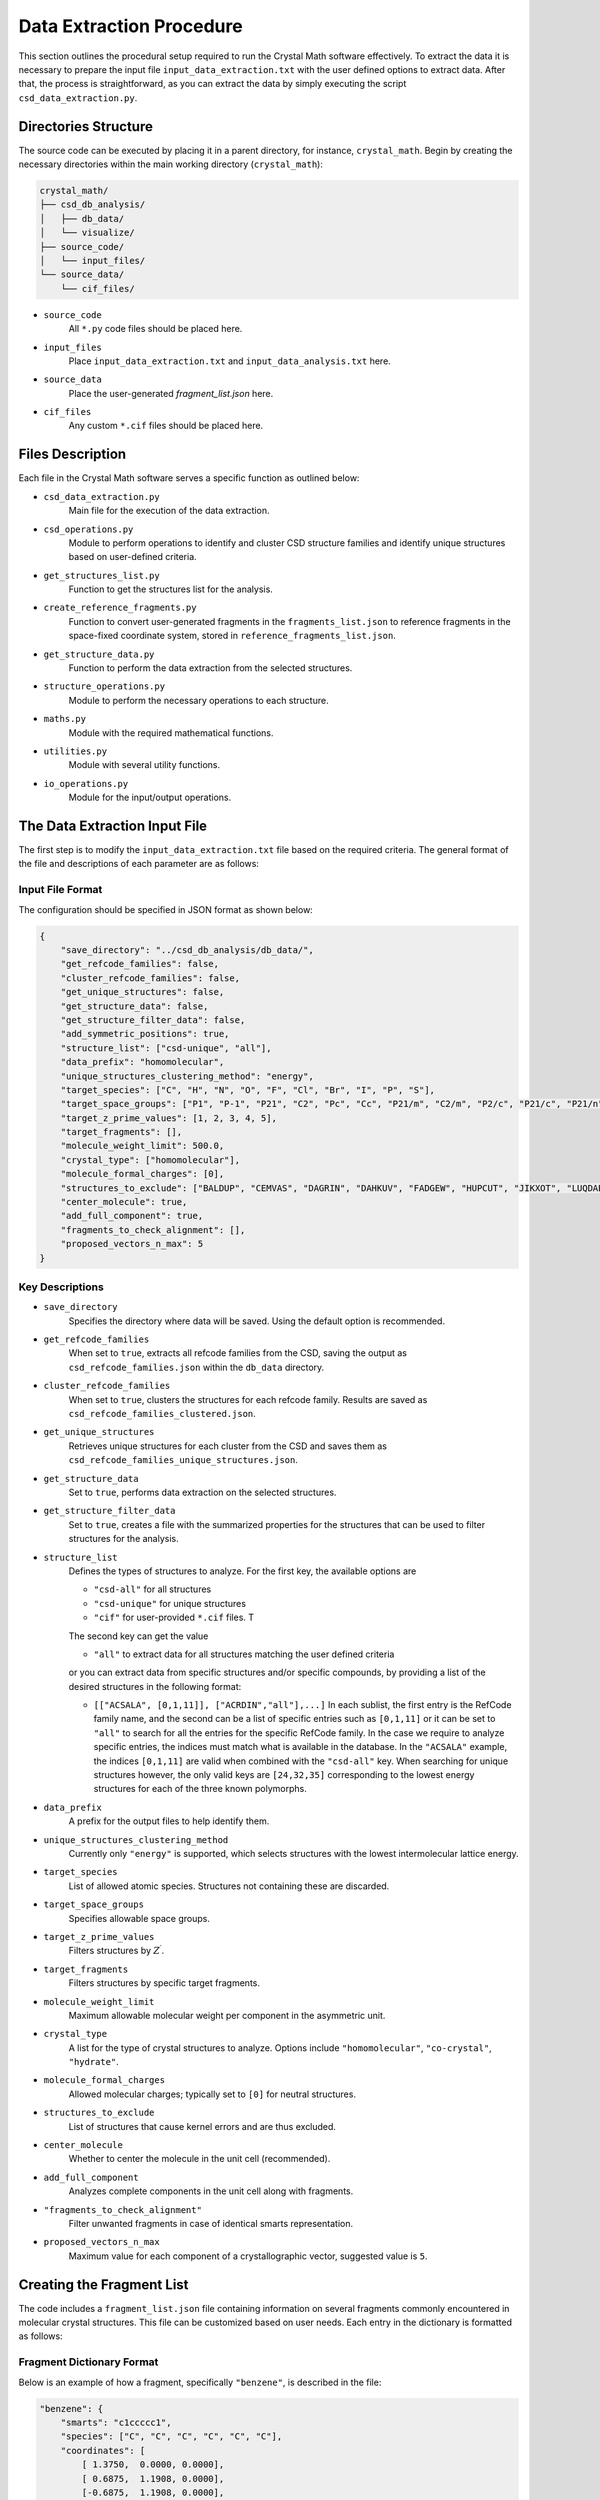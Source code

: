 Data Extraction Procedure
=========================
This section outlines the procedural setup required to run the Crystal Math software effectively. To extract the data it is necessary to prepare the input file ``input_data_extraction.txt`` with the user defined options to extract data. After that, the process is straightforward, as you can extract the data by simply executing the script ``csd_data_extraction.py``.

Directories Structure
---------------------
The source code can be executed by placing it in a parent directory, for instance, ``crystal_math``. Begin by creating the necessary directories within the main working directory (``crystal_math``):

.. code-block:: text

    crystal_math/
    ├── csd_db_analysis/
    │   ├── db_data/
    │   └── visualize/
    ├── source_code/
    │   └── input_files/
    └── source_data/
        └── cif_files/

- ``source_code``
	All ``*.py`` code files should be placed here.
	
- ``input_files``
	Place ``input_data_extraction.txt`` and ``input_data_analysis.txt`` here.
	
- ``source_data``
	Place the user-generated `fragment_list.json` here.
	
- ``cif_files``
	Any custom ``*.cif`` files should be placed here.

Files Description
-----------------
Each file in the Crystal Math software serves a specific function as outlined below:

- ``csd_data_extraction.py``
	Main file for the execution of the data extraction.

- ``csd_operations.py``
	Module to perform operations to identify and cluster CSD structure families and identify unique structures based on user-defined criteria.

- ``get_structures_list.py``
	Function to get the structures list for the analysis.

- ``create_reference_fragments.py``
	Function to convert user-generated fragments in the ``fragments_list.json`` to reference fragments in the space-fixed coordinate system, stored in ``reference_fragments_list.json``.

- ``get_structure_data.py``
	Function to perform the data extraction from the selected structures.

- ``structure_operations.py``
	Module to perform the necessary operations to each structure.

- ``maths.py``
	Module with the required mathematical functions.

- ``utilities.py``
	Module with several utility functions.

- ``io_operations.py``
	Module for the input/output operations.

The Data Extraction Input File
------------------------------
The first step is to modify the ``input_data_extraction.txt`` file based on the required criteria. The general format of the file and descriptions of each parameter are as follows:

Input File Format
^^^^^^^^^^^^^^^^^
The configuration should be specified in JSON format as shown below:

.. code-block:: json

    {
  	"save_directory": "../csd_db_analysis/db_data/",
	"get_refcode_families": false,
	"cluster_refcode_families": false,
	"get_unique_structures": false,
	"get_structure_data": false,
	"get_structure_filter_data": false,
	"add_symmetric_positions": true,
	"structure_list": ["csd-unique", "all"],
	"data_prefix": "homomolecular",
	"unique_structures_clustering_method": "energy",
	"target_species": ["C", "H", "N", "O", "F", "Cl", "Br", "I", "P", "S"],
	"target_space_groups": ["P1", "P-1", "P21", "C2", "Pc", "Cc", "P21/m", "C2/m", "P2/c", "P21/c", "P21/n", "C2/c", "P21212", "P212121", "Pca21", "Pna21", "Pbcn", "Pbca", "Pnma", "R-3", "I41/a"],
	"target_z_prime_values": [1, 2, 3, 4, 5],
	"target_fragments": [],
	"molecule_weight_limit": 500.0,
	"crystal_type": ["homomolecular"],
	"molecule_formal_charges": [0],
	"structures_to_exclude": ["BALDUP", "CEMVAS", "DAGRIN", "DAHKUV", "FADGEW", "HUPCUT", "JIKXOT", "LUQDAE", "PEVLOR", "TEVYAV", "VIRLOY", "ZEPDAZ04"],
	"center_molecule": true,
	"add_full_component": true,
	"fragments_to_check_alignment": [],
	"proposed_vectors_n_max": 5
    }


Key Descriptions
^^^^^^^^^^^^^^^^

- ``save_directory``
	Specifies the directory where data will be saved. Using the default option is recommended.

- ``get_refcode_families``
	When set to ``true``, extracts all refcode families from the CSD, saving the output as ``csd_refcode_families.json`` within the ``db_data`` directory.

- ``cluster_refcode_families``
	When set to ``true``, clusters the structures for each refcode family. Results are saved as ``csd_refcode_families_clustered.json``.

- ``get_unique_structures``
	Retrieves unique structures for each cluster from the CSD and saves them as ``csd_refcode_families_unique_structures.json``.

- ``get_structure_data``
	Set to ``true``, performs data extraction on the selected structures.

- ``get_structure_filter_data``
	Set to ``true``, creates a file with the summarized properties for the structures that can be used to filter structures for the analysis.

- ``structure_list``
	Defines the types of structures to analyze. For the first key, the available options are 
	
	- ``"csd-all"`` for all structures
	- ``"csd-unique"`` for unique structures
	- ``"cif"`` for user-provided ``*.cif`` files. T
	
	The second key can get the value 
	
	- ``"all"`` to extract data for all structures matching the user defined criteria 
	
	or you can extract data from specific structures and/or specific compounds, by providing a list of the desired structures in the following format:
	
	- ``[["ACSALA", [0,1,11]], ["ACRDIN","all"],...]`` In each sublist, the first entry is the RefCode family name, and the second can be a list of specific entries such as ``[0,1,11]`` or it can be set to ``"all"`` to search for all the entries for the specific RefCode family. In the case we require to analyze specific entries, the indices must match what is available in the database. In the ``"ACSALA"`` example, the indices ``[0,1,11]`` are valid when combined with the ``"csd-all"`` key. When searching for unique structures however, the only valid keys are ``[24,32,35]`` corresponding to the lowest energy structures for each of the three known polymorphs.

- ``data_prefix``
	A prefix for the output files to help identify them.

- ``unique_structures_clustering_method``
	Currently only ``"energy"`` is supported, which selects structures with the lowest intermolecular lattice energy.

- ``target_species``
	List of allowed atomic species. Structures not containing these are discarded.

- ``target_space_groups``
	Specifies allowable space groups.

- ``target_z_prime_values``
	Filters structures by :math:`Z^{\prime}`.

- ``target_fragments``
	Filters structures by specific target fragments.

- ``molecule_weight_limit``
	Maximum allowable molecular weight per component in the asymmetric unit.

- ``crystal_type``
	A list for the type of crystal structures to analyze. Options include ``"homomolecular"``, ``"co-crystal"``, ``"hydrate"``.

- ``molecule_formal_charges``
	Allowed molecular charges; typically set to ``[0]`` for neutral structures.

- ``structures_to_exclude``
	List of structures that cause kernel errors and are thus excluded.

- ``center_molecule``
	Whether to center the molecule in the unit cell (recommended).

- ``add_full_component``
	Analyzes complete components in the unit cell along with fragments.

- ``"fragments_to_check_alignment"``
	Filter unwanted fragments in case of identical smarts representation.

- ``proposed_vectors_n_max``
	Maximum value for each component of a crystallographic vector, suggested value is ``5``.

Creating the Fragment List
--------------------------
The code includes a ``fragment_list.json`` file containing information on several fragments commonly encountered in molecular crystal structures. This file can be customized based on user needs. Each entry in the dictionary is formatted as follows:

Fragment Dictionary Format
^^^^^^^^^^^^^^^^^^^^^^^^^^
Below is an example of how a fragment, specifically ``"benzene"``, is described in the file:

.. code-block:: json

    "benzene": {
        "smarts": "c1ccccc1",
        "species": ["C", "C", "C", "C", "C", "C"],
        "coordinates": [
            [ 1.3750,  0.0000, 0.0000],
            [ 0.6875,  1.1908, 0.0000],
            [-0.6875,  1.1908, 0.0000],
            [-1.3750,  0.0000, 0.0000],
            [-0.6875, -1.1908, 0.0000],
            [ 0.6875, -1.1908, 0.0000]
        ],
        "mass": [12.0107, 12.0107, 12.0107, 12.0107, 12.0107, 12.0107],
        "atoms_to_align": "all"
    }

Key Descriptions
^^^^^^^^^^^^^^^^

- ``smarts``
	SMARTS notation representing the chemical structure of the fragment.

- ``species``
	List of atomic species corresponding to the atoms in the fragment.

- ``coordinates``
	Positions of the atoms in the fragment in any coordinate system. These will be automatically converted to space-fixed reference coordinates by the ``create_reference_fragments.py`` script.

- ``mass``
	List of atomic masses for each atom in the fragment.

- ``atoms_to_align``
	Specifies which atoms in the fragment to use for alignment. It designates specific atoms within the fragment for orientation synchronization with a corresponding fragment identified in a crystal structure. This approach is particularly useful for fragments that exhibit indistinguishable, mirror-image formations, such as oxygens in a structure like [#6]S(=O)(=O)[NH2], where traditional SMARTS representation may fall short. Accepts:

	- ``"all"``: Use all atoms for alignment.
	- List of integers: Specific atom indices to be used for alignment, essential in cases of mirror symmetries in the fragment structure.

Extracting Data
---------------
The data extraction process is initiated by executing the python ``csd_data_extraction.py`` script as

.. code-block:: text

	python csd_data_extraction.py

Depending on the parameters set (`get_refcode_families`, `cluster_refcode_families`, `get_unique_structures`), the script may first generate the respective JSON files. These operations are handled by functions within the ``csd_operations`` module. Once the initial tasks are completed, the script continues to extract data from the selected structures, which can be either CSD structures or ``*.cif`` files. Depending on the selected structure filters, this process can take a few hours to complete. Unless it is required to add more structures to the unique structures list, these steps can be performed only the first time running the code. 

Initialization
^^^^^^^^^^^^^^
The process begins by creating a list of structures that will be analyzed. It then proceeds to loop over each structure to perform the following actions:

- **Create Objects**: Creates the CSD crystal and molecule objects.

- **Assign Properties**: Bond types, missing hydrogen atoms, and partial charges are assigned using:

  - ``molecule.assign_bond_types()``
  - ``molecule.add_hydrogens()``
  - ``molecule.assign_partial_charges()``
  
These methods are available in the CSD Python API.

- **Generate Atoms**: Generates the atoms using the ``molecule.atoms()`` method provided by the CSD Python API.

- **Extract Properties**: Crystal properties are extracted using the ``get_csd_crystal_properties(crystal)`` function in the ``csd_operations.py`` module, employing a solvent accessible surface probe with a radius of 1.2 Ångström. The upper limit for close contacts is defined as :math:`(r_{vdW_i} + r_{vdW_j} + 0.6)`. Atom and molecule properties are extracted using the ``get_csd_atom_and_molecule_properties(crystal, molecule, atoms)`` function.

- **Set Fragments**: Fragments in the structure are set using the ``get_csd_structure_fragments(input_parameters, structure, molecule)`` function. If "add_full_component" is set to False and the structure lacks the required fragments from the ``fragment_list.json``, the script skips to the next structure.

Loop Over Fragments
^^^^^^^^^^^^^^^^^^^
For each fragment in the structure, the algorithm performs extensive geometrical and topological analyses:

- **Rotate and Align Fragments**:

  - The reference fragment is rotated to align with the current fragment using the ``kabsch_rotation_matrix(A, B)`` function, which calculates the rotation matrix.
  - Normal vectors for the principal planes of inertia are identified in the crystallographic coordinate system.

- **Identify Vectors and Distances**:

  - For each normal vector :math:`(e_i)`, the algorithm finds two vectors from the set :math:`\mathbf{n}_c` that are closest to being perpendicular using ``vectors_closest_to_perpendicular(I, n_max)``.
  - The minimum distance of each principal inertia plane to selected reference points in the unit cell is calculated using ``distance_to_plane(point, plane_normal, plane_point, normal=False)``.

- **Contact Data**:

  - Detailed data for each contact includes the type (vdW or H-bond), length, line of sight verification, and vectors related to central and contact fragments in both Cartesian and spherical coordinates. Each contact can appear in the data file up to :math:`2\times N_A \times N_B` times, where the coefficient ``2`` accounts for the exchange between the central and the contact atom and :math:`N_A,\, N_B` is the number of fragments in which atoms :math:`A,\,B` appear. For example, in the ACSALA24 structure from the CSD database, a close contact forms between atoms :math:`\ce{C1}` and :math:`\ce{C2}`. Atom :math:`\ce{C1}` is common to both the benzene and carboxylic acid fragments, while atom :math:`\ce{C2}` is common to the benzene ring and the ester fragment. 

- **Hydrogen Bond Data**:

  - For each H-bond, the algorithm determines the donor and acceptor atoms, bond length, donor-acceptor distance, bond angle, and line of sight status.

Finally, all data gathered is written to output files, completing the data extraction process.

The Data Extraction Output Files
--------------------------------
Each structure's data is contained in a separate JSON file, stored in the folder ``db_data/"prefix"_structures``, where the ``"prefix"`` is set by the user in the input file. The file name for each structure is in the form ``"RefCode".json``, where the ``"RefCode"`` is identical to the CSD RefCode of the structure. The following section provide an explanation of each key-value pair in the JSON structure, by using as an expample the output file for structure ``ACSALA35`` is the CSD.

Structure File Description
^^^^^^^^^^^^^^^^^^^^^^^^^^

The JSON file is structured as follows:

.. code-block:: json

    {
        "crystal": {
            "str_id": "ACSALA35",
            "space_group": "P21/c",
            "z_crystal": 4.0,
            "z_prime": 1.0,
            "formula": "C9 H8 O4",
            "species": ["C", "H", "O"],
            "cell_lengths": [11.185, 6.5719, 11.146],
            "scaled_cell_lengths": [1.0, 0.5876, 0.9965],
            "cell_angles": [90.0, 96.01, 90.0],
            "cell_volume": 814.8025,
            "cell_density": 1.4686,
            "vdWFV": 0.253,
            "SAS": 0.0,
            "lattice_vectors": [
                [11.185, 0.0, 0.0],
                [0.0, 6.5719, 0.0],
                [-1.167, 0.0, 11.0847]
            ],
            "lattice_energy": {
                "total": -123.46,
                "electrostatic": 0.0,
                "vdW": -123.46,
                "vdW_attraction": -214.68,
                "vdW_repulsion": 91.223,
                "h-bond": 0.0,
                "h-bond_attraction": 0.0,
                "h-bond_repulsion": 0.0
            },
            "close_contacts": {
                "C4_F01.benzene_O1_F02.carboxylic_acid": {
                    "cc_length": 3.5464,
                    "cc_type": "vdW",
                    "cc_is_in_los": true,
                    "cc_central_atom": {
                        "atom": "C",
                        "fragment": "benzene",                        
                        "coordinates": {
                            "cartesian": [-1.6689,4.8803,-2.1349],
                            "fractional": [-0.1693,0.7426,-0.1926]
                        },
                        "bond_vectors": [-3.8744,2.4323,-3.2435],
                        "reference_bond_vectors": [0.1525,4.5461,3.28]                       
                    },
                    "cc_contact_atom": {
                        "atom": "O",
                        "fragment": "carboxylic_acid",
                        "coordinates": {
                            "cartesian": [1.4354,5.642,-0.5986],
                            "fractional": [0.1227,0.8585,-0.054]
                        },
                        "bond_vectors": [-0.7701,3.194,-1.7072],
                        "reference_bond_vectors": [-1.0013,3.5639,0.0735],
                        "reference_bond_vectors_spherical": [3.7027,88.8629,105.6929]            
                    }
                },
                // ...
            }
            "hbonds": {
                "O1_H1_O2": {
                    "hb_atoms": ["O","H","O"],
                    "hb_length": 1.6839,
                    "hb_da_distance": 2.6421,
                    "hb_angle": 159.0931,
                    "hb_is_in_los": true,
                    "hb_donor_coordinates": [1.4354,5.642,-0.5986],
                    "hb_h_coordinates": [1.0214,6.552,-0.6131],
                    "hb_acceptor_coordinates": [-0.0122,7.8028,-1.063]
                }
            }
        },
        "fragments": {
            "F01.benzene": {
                "fragment": "benzene",
                "coordinates": {
                    "cartesian": [2.2055,2.448,1.1086],
                    "fractional": [0.2076,0.3725,0.1]
                },                
                "inertia_planes": {
                    "e_1": {
                        "cartesian": [-0.6975,-0.1026,0.7092],
                        "crystallographic": [-0.6676,-0.0577,0.7423],
                        "perpendicular_vectors": {
                            "vector_1": [1,0,1],
                            "vector_2": [5,0,4],
                            "angle_1": 93.03,
                            "angle_2": 86.7
                        },
                        "min_distance_to reference_points": 0.0081
                    },
                    // ...
                },
                "atoms": {
                    "C2": {
                        "species": "C",
                        "coordinates": {
                            "cartesian": [1.6445,3.6934,0.7305],
                            "fractional": [0.1539,0.562,0.0659]
                        },
                        "bond_vectors": {
                            "cartesian": [-0.561,1.2454,-0.3781],
                            "fractional": [-0.0537,0.1895,-0.0341]
                        },
                        "dzzp_min": 0.0028
                    },
                    // ...
                }
            }
        }
    }

Key descriptions
^^^^^^^^^^^^^^^^

- ``crystal``
	Contains all data specific to the crystal structure.

- ``str_id``
	A unique identifier for the structure.

- ``space_group``
	The space group of the crystal structure.

- ``z_crystal``
	The number of formula units per unit cell.

- ``z_prime``
	The number of asymmetric units in the crystal structure.

- ``formula``
	The chemical formula of the crystal.

- ``species``
	A list of unique atomic species present in the crystal.

- ``cell_lengths``
	The lengths of the cell edges :math:`(a, b, c)`.

- ``scaled_cell_lengths``
	Cell lengths scaled relative to the longest cell edge.

- ``cell_angles``
	The angles between the cell edges :math:`(\alpha, \beta, \gamma)`.

- ``cell_volume``
	The volume of the crystal's unit cell.

- ``cell_density``
	The density of the crystal calculated from the unit cell volume and formula weight.

- ``vdWFV``
	Van der Waals fraction volume.

- ``SAS``
	Surface area to volume ratio.

- ``lattice_vectors``
	A list of the three lattice vectors defining the unit cell.

- ``lattice_energy``
	Contains various components of the calculated lattice energy.
	
	- ``total``: The total lattice energy.
	- ``electrostatic``: The electrostatic contribution to the lattice energy.
	- ``vdW``: The vdW contribution to the lattice energy.
	- ``vdW_attraction``: The attractive vdW contribution to the lattice energy.
	- ``vdW_repulsion``: The respulsive vdW contribution to the lattice energy.
	- ``h-bond``: The hbond contribution to the lattice energy.
	- ``h-bond_attraction``: The attractive hbond contribution to the  lattice energy.
	- ``h-bond_repulsion``: The repulsive hbond contribution to the lattice energy.
	
- ``close_contacts``
	Details of close atomic contacts within the crystal structure.
	
	- ``XA_FA_YB_FB``: The label for the contact (labels of the atoms and the respective fragments in the structure).
	
		- ``cc_length``: The length of the contact in Angstroms.
		- ``cc_type``: The type of the contact (``vdW`` or ``hbond``).
		- ``cc_is_in_los``: If the contact is in line of sight (``true`` of ``false``).
		- ``cc_central_atom``: The details for the central atom of the contact pair.
		
			- ``atom``: The species of the central atom.
			- ``fragment``: The fragment of the central atom.
			- ``coordinates``: The coordinates of the central atom (``cartesian`` and ``fractional``).
			- ``bond_vetors``: The cartesian bond vectors for the central atom relative to the center of mass of the fragment.
			- ``reference_bond_vetors``: The cartesian bond vectors for the central atom relative to the center of mass of the fragment in the inertia frame of the fragment.
			
		- ``cc_contact_atom``: The details for the contact atom of the contact pair.
		
			- ``atom``: The species of the central atom.
			- ``fragment``: The fragment of the central atom.
			- ``coordinates``: The coordinates of the central atom (``cartesian`` and ``fractional``).
			- ``bond_vetors``: The cartesian bond vectors for the central atom relative to the center of mass of the fragment.
			- ``reference_bond_vetors``: The cartesian bond vectors for the central atom relative to the center of mass of the fragment in the inertia frame of the fragment.
			- ``reference_bond_vetors_spherical``: The bond vectors in spherical coordinates for the central atom relative to the center of mass of the fragment in the inertia frame of the fragment.

- ``hbonds``
	Details of hydrogen bonds within the crystal structure.
	
	- ``XA_HB_YC``: The hbond label.
	
		- ``hb_atoms``: A list of the atomic species forming the hydrogen bond. The first atom coorespond to the donor and the thord to the acceptor of the bond.
		- ``hb_length``: The length of the hydrogen bond in Angstroms.
		- ``hb_da_distance``: The donor-acceptor distance in Angstroms.
		- ``hb_angle``: The angle of the hydrogen bond.
		- ``hb_is_in_los``: : If the hydrogen bond is in line of sight (``true`` of ``false``).
		- ``hb_donor_coordinates``: The cartesian coordinates of the donor atom.
		- ``hb_h_coordinates``: The cartesian coordinates of the hydrogen atom.
		- ``hb_acceptor_coordinates``: The cartesian coordinates of the acceptor atom.

- ``fragments``
	Details of individual molecular or ionic fragments within the structure, including coordinates and properties.
	
	- ``FXX.fragment_name``: The label for the fragment.
	
		- ``fragment``: The fragment name.
		- ``coordinates``: The coordinates for the center of mass of the fragment (``cartesian`` and ``fractional``).
		- ``inertia_planes``: The details for the inertia planes of the fragments.
		
			- ``e_i``: The label of the inertia plane (:math:`i=1,2,3`).
				
				- ``cartesian``: The normal vector in the cartesian coordinate system.
				- ``crystallographic``: The normal vector in the crystallographic coordinate system.
				- ``perpendicular_vectors``: Details for the near-perpendicular vectors from the set :math:`\mathbf{n}_c`.
					
					- ``vector_1``, ``vector_2``: The components of the two near-perpendicular vectors from the set :math:`\mathbf{n}_c`.
					- ``angle_1``, ``angle_2``: The angles between the vector ``e_i`` and ``vector_1``, ``vector_2`` respectively.
					
				- ``min_distance_to_reference_points``: The minimum distance of the inertia plane to the reference points of the unit cell.
				
		- ``atoms``: The details for the atoms comprising the fragment.
			
			- ``XA``: The label of the atom.
			
				- ``species``: The species of the atom.
				- ``coordinates``: The coordinates for the atom (``cartesian`` and ``fractional``).
				- ``bond_vectors``: The bond vectors of the atom to the center of mass of the fragment (``cartesian`` and ``fractional``).
				- ``dzzp_min``: The minimum distance of the atom to the ZZP plane family.

Data Filtering File Description
^^^^^^^^^^^^^^^^^^^^^^^^^^^^^^^
The algorithm also generates a file ``"prefix"_structures_filter_data.json`` within the ``db_data`` folder, that contains compact information for each structures that can be used to rapidly filter structures in the post extraction analysis step. Each structure is represented as a dictionary entry, with the key being identical to the CSD RefCode of the structure. The format for each entry is as follows.

.. code-block:: json 

    "ACSALA35": {
        "space_group": "P21/c",
        "z_crystal": 4.0,
        "z_prime": 1.0,
        "species": ["C","H","O"],
        "fragments": ["benzene","carboxylic_acid","ester_aromatic-aliphatic"],
        "contact_pairs": [
            ["C","O","vdW",false],
            // ...
        ],
        "contact_central_fragments": [
            ["benzene","vdW",false],
            // ...
        ],
        "contact_fragment_pairs": [
            ["benzene","carboxylic_acid","vdW",false],
            // ...
        ]
    }

Key descriptions
^^^^^^^^^^^^^^^^

- ``space_group``
	The space group of the structure 
	
- ``z_crystal``
	The total number of molecules :math:`Z` in the reference unit cell. For :math:`Z^{\prime}=1` this number is identical to the symmetry operations of the space group. 
	
- ``z_prime``
	The numner :math:`Z^{\prime}` of molecules in the asymmetric unit
	
- ``species``
	A list of the different atomic species found in the structure.
	
- ``fragments``
	A list of the different fragments found in the structure.
	
- ``contact_pairs``
	A list of the different close contact atomic pairs found in the structure. The first entry is the central atom, the second the contact atom, the third entry the type of the contact and the fourth declares if the contact is in line of sight.
	
	
- ``contact_central_fragments``
	A list of the different central fragments for the close contacts in the structure. The first entry is the central fragment, the second entry the type of the contact and the third declares if the contact is in line of sight.	
	
- ``contact_fragment_pairs``
	A list of the different close contact fragment pairs found in the structure. The first entry is the central fragment, the second the contact fragment, the third entry the type of the contact and the fourth declares if the contact is in line of sight.
	
Example Usage
-------------
In the following paragraphs we demostrate the workflow for extracting sample data from the CSD. We show how to extract data for all the unique aspirin structures as well as for two known :math:`Z^{\prime}=1` acridine polymorphs. We will perform the extraction in two different steps: 

- **General CSD structure identification**: This part of the extraction will generate the files ``csd_refcode_families.json``, ``csd_refcode_families_clustered.json``, ``csd_refcode_families_unique_structures.json`` for the user-defined settings in the input file. The input file for this operation will be

	.. code-block:: json

		{
		  "save_directory": "../csd_db_analysis/db_data/",
		  "get_refcode_families": true,
		  "cluster_refcode_families": true,
		  "get_unique_structures": true,
		  "get_structure_data": false,
		  "get_structure_filter_data": false,
		  "structure_list": ["csd-unique", "all"],
		  "data_prefix": "example",
		  "unique_structures_clustering_method": "energy",
		  "target_species": ["C", "H", "N", "O", "F", "Cl", "Br", "I", "P", "S"],
		  "target_space_groups": ["P1", "P-1", "P21", "C2", "Pc", "Cc", "P21/m", "C2/m", "P2/c", "P21/c", "P21/n", "C2/c", "P21212", "P212121", "Pca21", "Pna21", "Pbcn", "Pbca", "Pnma", "R-3", "I41/a"],
		  "target_z_prime_values": [1, 2, 3, 4, 5],
		  "molecule_weight_limit": 500.0,
		  "crystal_type": ["homomolecular"],
		  "molecule_formal_charges": [0],
		  "structures_to_exclude": ["BALDUP","CEMVAS","DAGRIN","FADGEW","JIKXOT","LUQDAE","PEVLOR","TEVYAV","VIRLOY","ZEPDAZ04"],
		  "center_molecule": true,
		  "add_full_component": true,
		  "proposed_vectors_n_max": 5
		}
		
	Note that ``get_structure_data`` and ``get_structure_filter_data`` are set to ``false``. This process will create a list of structures that are consistent with the filters

	- ``target_species``,
	- ``target_space_groups``,
	- ``target_z_prime_values``,
	- ``molecular_weight_limit``,
	- ``crystal_type``,
	- ``molecule_formal_charges``.

	This set of structures is recommended to be as general as possible, so that in can be used for data extraction without having to identify and cluster structures every time we perform a data extraction. Thus, while in the example we are dealing with :math:`Z^{\prime}=1,\,2` structures comprising of C, H, N, O atoms in the :math:`P2_1/c,\,P2_1/n` space groups, we keep the respective filters more general to include a high number of structures of interest for subsequent analysis. This step must be exectuted only in case we need to include more structures in the files ``csd_refcode_families.json``, ``csd_refcode_families_clustered.json``, ``csd_refcode_families_unique_structures.json``, for example when we need to expand the filters or when a CSD update is released. With the default options for the filters, this process generates a list of ~230,000 unique structures that are sufficient for subsequent statistical analysis. 
	
- **Data extraction for structures of interest**

	In the above input file, setting ``get_structure_data = true`` will extract data for all the unique structures identified in the previous step. In this example however, we want to extract data for a small subset of structures: the three known aspirin polymorphs and the two known :math:`Z^{\prime}=1` acridine polymorphs. By checking the file ``csd_refcode_families_unique_structures``, we can see three entries for aspirin (``ACSALA24``, ``ACSALA32`` and ``ACSALA35``) and 6 entries for acridine, with ``ACDRIN11`` and ``ACRDIN12`` being the :math:`Z^{\prime}=1` polymorphs. We modify the input file to extract data for this small set of structures.
	
	.. code-block:: json

		{
		  "save_directory": "../csd_db_analysis/db_data/",
		  "get_refcode_families": false,
		  "cluster_refcode_families": false,
		  "get_unique_structures": false ,
		  "get_structure_data": true,
		  "get_structure_filter_data": true,
		  "structure_list": ["csd-unique", [["ACSALA", "all"], ["ACRDIN", [11,12]]]],
		  "data_prefix": "example",
		  "unique_structures_clustering_method": "energy",
		  "target_species": ["C", "H", "N", "O", "F", "Cl", "Br", "I", "P", "S"],
		  "target_space_groups": ["P1", "P-1", "P21", "C2", "Pc", "Cc", "P21/m", "C2/m", "P2/c", "P21/c", "P21/n", "C2/c", "P21212", "P212121", "Pca21", "Pna21", "Pbcn", "Pbca", "Pnma", "R-3", "I41/a"],
		  "target_z_prime_values": [1, 2, 3, 4, 5],
		  "molecule_weight_limit": 500.0,
		  "crystal_type": ["homomolecular"],
		  "molecule_formal_charges": [0],
		  "structures_to_exclude": ["BALDUP","CEMVAS","DAGRIN","FADGEW","JIKXOT","LUQDAE","PEVLOR","TEVYAV","VIRLOY","ZEPDAZ04"],
		  "center_molecule": true,
		  "add_full_component": true,
		  "proposed_vectors_n_max": 5
		}
		
	Note that ``get_refcode_families``, ``cluster_refcode_families``, ``get_unique_structures`` are all set to ``false``. In the ``structure_list`` key, for the aspirin structures we select to extract data for all unique structures (``["ACSALA", "all"]``), while for the acridine we select to extract data only for entries 11 and 12 (``["ACRDIN", [11,12]]``).
	
	The algorithm will generate the output files for the 5 structures as well as the file ``example_structures_filter_data.json`` with the compact structure information. For your convenience, these structures are provided in the `project's GitHub page <https://github.com/nigalanakis/Crystal_Math/tree/master/docs/examples>`_.

